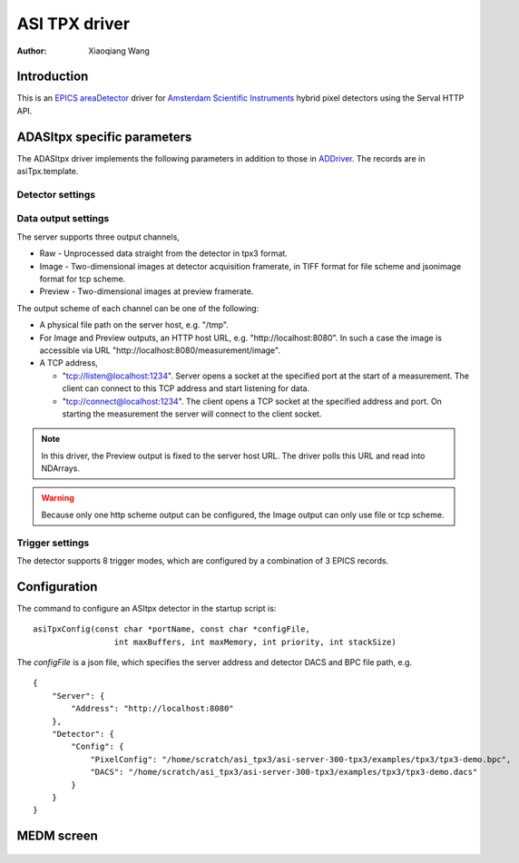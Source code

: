 ASI TPX driver
==============

:author: Xiaoqiang Wang

.. contents: Contents

.. _EPICS: https://epics-controls.org
.. _areaDetector: https://areadetector.github.io/master/index.html
.. _ADDriver: https://areadetector.github.io/master/ADCore/ADDriver.html
.. _Amsterdam Scientific Instruments: https://www.amscins.com

Introduction
------------

This is an `EPICS`_ `areaDetector`_ driver for `Amsterdam Scientific Instruments`_ hybrid pixel detectors
using the Serval HTTP API.

ADASItpx specific parameters
-----------------------------

The ADASItpx driver implements the following parameters in addition
to those in `ADDriver`_. The records are in asiTpx.template.

Detector settings
^^^^^^^^^^^^^^^^^

.. cssclass:: table-bordered table-striped table-hover
.. flat-table::
  :header-rows: 1
  :widths: 20 10 70

  * - EPICS record name
    - EPICS record type
    - Description
  * - :cspan:`2` TDC *n* (n = 0, 1) recording
  * - $(P)$(R)TDC *n* Enable, $(P)$(R)TDC *n* Enable_RBV
    - bo, bi
    - Enable TDC *n* recording
  * - $(P)$(R)TDC *n* Edge, $(P)$(R)TDC *n* Edge_RBV
    - mbbo, mbbi
    - Record TDC *n* edge,

      - Rising
      - Falling
      - Both
  * - $(P)$(R)TDC *n* Output, $(P)$(R)TDC *n* Output_RBV
    - mbbo, mbbi
    - Record TDC *n* channels,

      - All channels
      - Channel 0
      - Channel 1
      - Channel 2
      - Channel 3


Data output settings
^^^^^^^^^^^^^^^^^^^^

The server supports three output channels,

* Raw - Unprocessed data straight from the detector in tpx3 format.
* Image - Two-dimensional images at detector acquisition framerate, in TIFF format for file scheme and jsonimage format for tcp scheme.
* Preview - Two-dimensional images at preview framerate.

The output scheme of each channel can be one of the following:

* A physical file path on the server host, e.g. "/tmp".
* For Image and Preview outputs, an HTTP host URL, e.g. "\http://localhost:8080". In such a case the image is accessible via URL "\http://localhost:8080/measurement/image".
* A TCP address,

  * "tcp://listen@localhost:1234". Server opens a socket at the specified port at the start of a measurement.
    The client can connect to this TCP address and start listening for data.
  * "tcp://connect@localhost:1234". The client opens a TCP socket at the specified address and port.
    On starting the measurement the server will connect to the client socket.

.. note:: In this driver, the Preview output is fixed to the server host URL. The driver polls this URL and read into NDArrays.
.. warning:: Because only one http scheme output can be configured, the Image output can only use file or tcp scheme.


.. cssclass:: table-bordered table-striped table-hover
.. flat-table::
  :header-rows: 1
  :widths: 20 10 70

  * - EPICS record name
    - EPICS record type
    - Description
  * - $(P)$(R)RawEnable, $(P)$(R)RawEnable_RBV
    - mbbo, mbbi
    - Enable raw data output
  * - $(P)$(R)RawFilePath, $(P)$(R)RawFilePath_RBV
    - waveform
    - raw data output path
  * - $(P)$(R)RawFileTemplate, $(P)$(R)RawFileTemplate_RBV
    - waveform
    - raw data output file name prefix
  * - $(P)$(R)ImageEnable, $(P)$(R)ImageEnable_RBV
    - mbbo, mbbi
    - Enable image output
  * - $(P)$(R)PixelMode, $(P)$(R)PixelMode_RBV
    - mbbo, mbbi
    - Pixel mode for image output
  * - $(P)$(R)ImageFilePath, $(P)$(R)ImageFilePath_RBV
    - waveform
    - image output path
  * - $(P)$(R)ImageFileTemplate, $(P)$(R)ImageFileTemplate_RBV
    - waveform
    - image output file name prefix
  * - $(P)$(R)PreviewEnable, $(P)$(R)PreviewEnable_RBV
    - mbbo, mbbi
    - Enable preview image output.


Trigger settings
^^^^^^^^^^^^^^^^

The detector supports 8 trigger modes, which are configured by a combination of 3 EPICS records.

.. cssclass:: table-bordered table-striped table-hover
.. flat-table::
  :header-rows: 1
  :widths: 2 1 1 1 5

  * - Native TriggerMode
    - $(P)$(R)TriggerMode
    - $(P)$(R)ExposureMode
    - $(P)$(R)TriggerPolarity
    - Description

  * - PEXSTART_NEXSTOP
    - External
    - Gated
    - Positive
    - Acq. is started by positive edge external trigger input, stopped by negative edge

  * - NEXSTART_PEXSTOP
    - External
    - Gated
    - Negative
    - Acq. is started by negative edge external trigger input, stopped by positive edge

  * - PEXSTART_TIMERSTOP
    - External
    - Timed
    - Positive
    - Acq. is started by positive edge external trigger input, stopped by HW timer

  * - NEXSTART_TIMERSTOP
    - External
    - Timed
    - Negative
    - Acq. is started by negative edge external trigger input, stopped by HW timer

  * - AUTOTRIGSTART_TIMERSTOP
    - Internal
    - Timed
    - \-
    - Acq. is started by trigger from HW, stopped by HW timer

  * - CONTINUOUS
    - Internal
    - Gated
    - \-
    - Acq. is started by software, stopped by software

  * - AUTOTRIGSTART_TIMERSTOP
    - Software
    - Timed
    - \-
    - Acq. is started by writting 1 to $(P)$(R)TriggerSoftware, stopped by HW timer

  * - SOFTWARESTART_SOFTWARESTOP
    - Software
    - Gated
    - \-
    - Acq. is started by writting 1 to $(P)$(R)TriggerSoftware, stopped by writting 0
      to $(P)$(R)TriggerSoftware


Configuration
-------------

The command to configure an ASItpx detector in the startup script is:
::

  asiTpxConfig(const char *portName, const char *configFile,
                   int maxBuffers, int maxMemory, int priority, int stackSize)

The *configFile* is a json file, which specifies the server address and detector DACS and BPC file path, e.g. ::

  {
      "Server": {
          "Address": "http://localhost:8080"
      },
      "Detector": {
          "Config": {
              "PixelConfig": "/home/scratch/asi_tpx3/asi-server-300-tpx3/examples/tpx3/tpx3-demo.bpc",
              "DACS": "/home/scratch/asi_tpx3/asi-server-300-tpx3/examples/tpx3/tpx3-demo.dacs"
          }
      }
  }


MEDM screen
-----------

.. figure:: _static/ADASItpx.png
    :align: center

.. figure:: _static/ADASItpxMore.png
    :align: center
